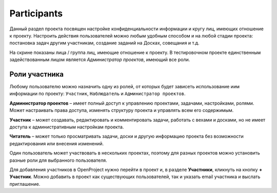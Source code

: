 Participants
++++++++++++++

Данный раздел проекта посвящен настройке конфиденциальности информации и кругу
лиц, имеющих отношение к проекту. Настроить действия пользователей можно любым 
удобным способом и на любой стадии проекта: постановка задач другим участникам,
создание заданий на Досках, совещания и т.д. 

.. image:: /Description/pics/project_participants.png

На скрине показаны лица / группа лиц, имеющие отношение к проекту. В 
тестировочном проекте единственным задействованным лицом является *Администратор
проектов*, имеющий все роли.

Роли участника
---------------

Любому пользователю можно назначить одну из ролей, от которых будет зависеть  
использование иим информации по проекту: ``Участник``, ``Наблюдатель`` и 
``Администратор проектов``.

**Администратор проектов** – имеет полный доступ к управлению проектами, 
задачами, настройками, ролями. Может настраивать права доступа, изменять 
структуру проекта и управлять всем его содержимым.

**Участник** – может создавать, редактировать и комментировать задачи, работать
с вехами и досками, но не имеет доступа к административным настройкам проекта.

**Читатель** – может только просматривать задачи, доски и другую информацию 
проекта без возможности редактирования или внесения изменений.

Один пользователь может участвовать в нескольких проектах, поэтому для разных 
проектов можно установить разные роли для выбранного пользователя. 

Для добавления участников в OpenProject нужно перейти в проект и, в разделе 
**Участники**, кликнуть на кнопку **+ Участник**. Можно добавить в проект как 
существующих пользователей, так и указать email участника и выслать приглашение.